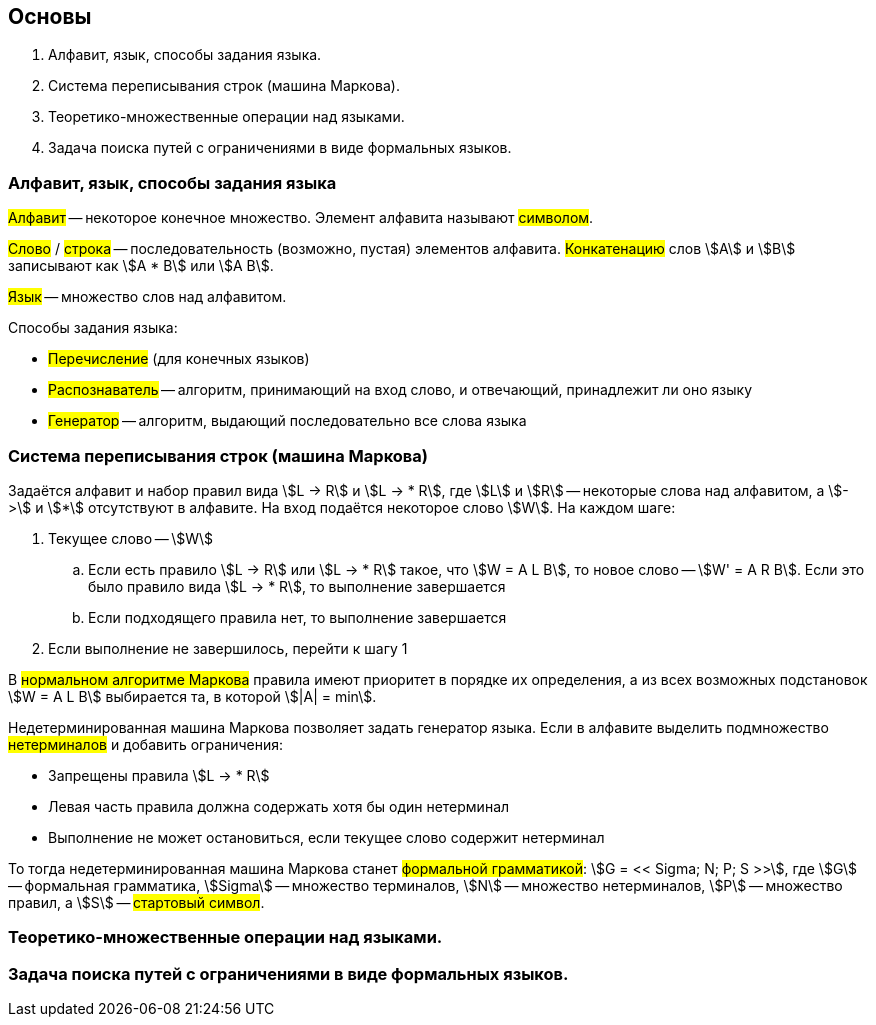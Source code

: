 == Основы
1. Алфавит, язык, способы задания языка.
2. Система переписывания строк (машина Маркова).
3. Теоретико-множественные операции над языками.
4. Задача поиска путей с ограничениями в виде формальных языков.

=== Алфавит, язык, способы задания языка

##Алфавит## -- некоторое конечное множество.
Элемент алфавита называют ##символом##.

##Слово## / ##строка## -- последовательность (возможно, пустая) элементов алфавита.
##Конкатенацию## слов stem:[A] и stem:[B] записывают как stem:[A * B] или stem:[A B].

##Язык## -- множество слов над алфавитом.

Способы задания языка:

* ##Перечисление## (для конечных языков)
* ##Распознаватель## -- алгоритм, принимающий на вход слово, и отвечающий, принадлежит ли оно языку
* ##Генератор## -- алгоритм, выдающий последовательно все слова языка

=== Система переписывания строк (машина Маркова)

Задаётся алфавит и набор правил вида
stem:[L -> R] и stem:[L -> * R], где stem:[L] и stem:[R]
-- некоторые слова над алфавитом, а stem:[->] и stem:[*] отсутствуют в алфавите.
На вход подаётся некоторое слово stem:[W].
На каждом шаге:

. Текущее слово -- stem:[W]
.. Если есть правило stem:[L -> R] или stem:[L -> * R] такое, что stem:[W = A L B],
   то новое слово -- stem:[W' = A R B].
   Если это было правило вида stem:[L -> * R], то выполнение завершается
.. Если подходящего правила нет, то выполнение завершается
. Если выполнение не завершилось, перейти к шагу 1

В ##нормальном алгоритме Маркова## правила имеют приоритет в порядке их определения,
а из всех возможных подстановок stem:[W = A L B] выбирается та, в которой stem:[|A| = min].

Недетерминированная машина Маркова позволяет задать генератор языка.
Если в алфавите выделить подмножество ##нетерминалов##
и добавить ограничения:

* Запрещены правила stem:[L -> * R]
* Левая часть правила должна содержать хотя бы один нетерминал
* Выполнение не может остановиться, если текущее слово содержит нетерминал

То тогда недетерминированная машина Маркова станет ##формальной грамматикой##:
stem:[G = << Sigma; N; P; S >>], где
stem:[G] -- формальная грамматика,
stem:[Sigma] -- множество терминалов,
stem:[N] -- множество нетерминалов,
stem:[P] -- множество правил, а
stem:[S] -- ##стартовый символ##.

=== Теоретико-множественные операции над языками.

=== Задача поиска путей с ограничениями в виде формальных языков.
